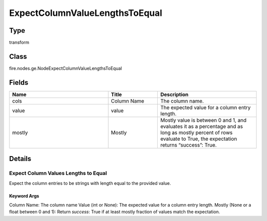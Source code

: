 ExpectColumnValueLengthsToEqual
=========== 



Type
--------- 

transform

Class
--------- 

fire.nodes.ge.NodeExpectColumnValueLengthsToEqual

Fields
--------- 

.. list-table::
      :widths: 10 5 10
      :header-rows: 1

      * - Name
        - Title
        - Description
      * - cols
        - Column Name
        - The column name.
      * - value
        - value
        - The expected value for a column entry length.
      * - mostly
        - Mostly
        - Mostly value is between 0 and 1, and evaluates it as a percentage and as long as mostly percent of rows evaluate to True, the expectation returns “success”: True.


Details
-------


Expect Column Values Lengths to Equal
+++++++++++++++

Expect the column entries to be strings with length equal to the provided value.

Keyword Args
```````````````

Column Name: The column name
Value (int or None): The expected value for a column entry length.
Mostly (None or a float between 0 and 1): Return `success`: True if at least mostly fraction of values match the expectation.


